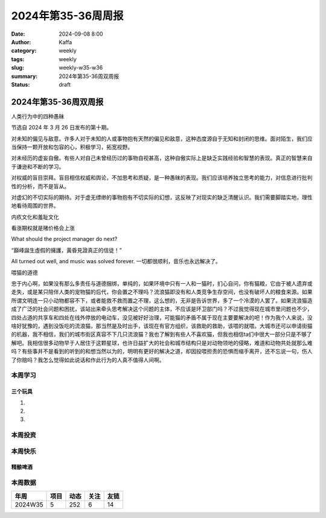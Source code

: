 2024年第35-36周周报
##################################################

:date: 2024-09-08 8:00
:author: Kaffa
:category: weekly
:tags: weekly
:slug: weekly-w35-w36
:summary: 2024年第35-36周双周报
:status: draft

2024年第35-36周双周报
============================================

人类行为中的四种愚昧

节选自 2024 年 3 月 26 日发布的第十期。

对未知的偏见与敌意。许多人对于未知的人或事物抱有天然的偏见和敌意，这种态度源自于无知和封闭的思维。面对陌生，我们应当保持一颗开放和包容的心，积极学习，拓宽视野。

对未经历的虚妄自傲。有些人对自己未曾经历过的事物自视甚高，这种自傲实际上是缺乏实践经验和智慧的表现。真正的智慧来自于谦逊和不断的学习。

对权威的盲目崇拜。盲目相信权威和舆论，不加思考和质疑，是一种愚昧的表现。我们应该培养独立思考的能力，对信息进行批判性的分析，而不是盲从。

对虚幻的不切实际的期待。对于虚无缥缈的事物抱有不切实际的幻想，这反映了对现实的缺乏清醒认识。我们需要脚踏实地，理性地看待周围的世界。


内疚文化和羞耻文化

看涨期权就是赌价格会上涨

What should the project manager do next?

“巔峰誕生虛假的擁護，黃昏見證真正的信徒！”

All turned out well, and music was solved forever.
一切都很顺利，音乐也永远解决了。


喂猫的道德

忠于内心啊，如果没有那么多责任与道德捆绑，单纯的，如果环境中只有一人和一猫时，扪心自问，你有猫粮，它由于被人遗弃或走失，或是某只陪伴人类的宠物猫的后代，你会置之不理吗？流浪猫即没有和人类竞争生存空间，也没有破坏人的粮食来源。如果所谓文明连一只小动物都容不下，或者能救不救而置之不理，这么想的，无非是告诉世界，多了一个冷漠的人罢了。如果流浪猫造成了广泛的社会问题和困扰，该站出来牵头思考解决这个问题的主体，不应该是环卫部门吗？不过我觉得现在城市里问题也不少，四处占道的共享车和四处在线外停放的电动车，没见被好好治理，可能猫的矛盾不属于现在主要要解决的吧！作为我个人来说，没啥好犹豫的，遇到没饭吃的流浪猫，那当然是及时出手，该现在有官方组织，该救助的救助，该喂的就喂。大城市还可以申请街猫的机器，我不相信，我们的城市街区真容不下几只流浪猫？我也了解到有些人不喜欢猫，但我也相信ta们中很大一部分只是不够了解吧。我相信很多动物早于人居住于这颗星球，也许日益扩大的社会和城市结构只是对动物领地的侵略，难道和动物共处就那么难吗？有些事并不是看到的听到的和想当然以为的，明明有更好的解决之道，却因投喂担责的恐惧而缩手离开，还不忘说一句，伤人了你赔吗？我怎么觉得如此说话和作此行为的人真不值得人间啊。


本周学习
----------




三个玩具
^^^^^^^^^^^^^^^^^^^^

1.

2.

3.

本周投资
----------



本周快乐
----------

精酿啤酒
^^^^^^^^^^^^^^^^^^^^



本周数据
------------

========== ========== ========== ========== ==========
年周        项目       动态       关注       友链
========== ========== ========== ========== ==========
2024W35    5          252        6          14
========== ========== ========== ========== ==========


